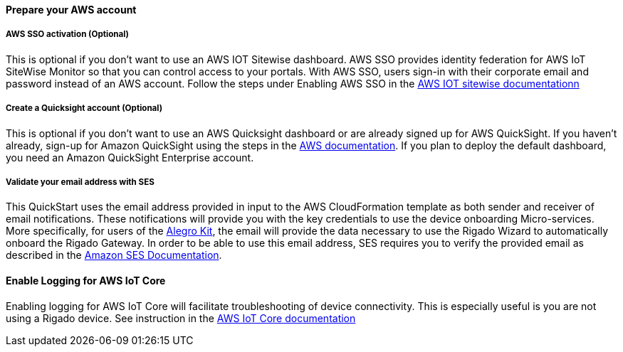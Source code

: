 // If no preparation is required, remove all content from here

==== Prepare your AWS account

===== AWS SSO activation (Optional)
This is optional if you don't want to use an AWS IOT Sitewise dashboard.
AWS SSO provides identity federation for AWS IoT SiteWise Monitor so that you can control access to your portals. With AWS SSO, users sign-in with their corporate email and password instead of an AWS account. Follow the steps under Enabling AWS SSO in the https://docs.aws.amazon.com/iot-sitewise/latest/userguide/monitor-getting-started.html[AWS IOT sitewise documentationn]

===== Create a Quicksight account (Optional)
This is optional if you don't want to use an AWS Quicksight dashboard or are already signed up for AWS QuickSight.
If you haven't already, sign-up for Amazon QuickSight using the steps in the https://docs.aws.amazon.com/quicksight/latest/user/signing-up.html[AWS documentation]. If you plan to deploy the default dashboard, you need an Amazon QuickSight Enterprise account.

===== Validate your email address with SES
This QuickStart uses the email address provided in input to the AWS CloudFormation template as both sender and receiver of email notifications. These notifications will provide you with the key credentials to use the device onboarding Micro-services. More specifically, for users of the https://www.rigado.com/market-solutions/smart-hospitality-retail-solutions-powered-by-aws-iot/?did=pa_card&trk=pa_card[Alegro Kit], the email will provide the data necessary to use the Rigado Wizard to automatically onboard the Rigado Gateway. In order to be able to use this email address, SES requires you to verify the provided email as described in the https://docs.aws.amazon.com/ses/latest/DeveloperGuide/verify-email-addresses.html[Amazon SES Documentation]. 

==== Enable Logging for AWS IoT Core
Enabling logging for AWS IoT Core will facilitate troubleshooting of device connectivity. This is especially useful is you are not using a Rigado device. See instruction in the https://docs.aws.amazon.com/iot/latest/developerguide/configure-logging.html[AWS IoT Core documentation]
